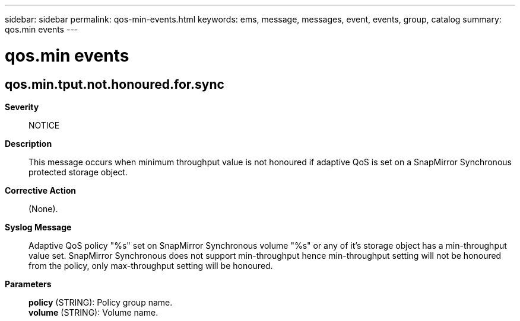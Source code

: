 ---
sidebar: sidebar
permalink: qos-min-events.html
keywords: ems, message, messages, event, events, group, catalog
summary: qos.min events
---

= qos.min events
:toc: macro
:toclevels: 1
:hardbreaks:
:nofooter:
:icons: font
:linkattrs:
:imagesdir: ./media/

== qos.min.tput.not.honoured.for.sync
*Severity*::
NOTICE
*Description*::
This message occurs when minimum throughput value is not honoured if adaptive QoS is set on a SnapMirror Synchronous protected storage object.
*Corrective Action*::
(None).
*Syslog Message*::
Adaptive QoS policy "%s" set on SnapMirror Synchronous volume "%s" or any of it's storage object has a min-throughput value set. SnapMirror Synchronous does not support min-throughput hence min-throughput setting will not be honoured from the policy, only max-throughput setting will be honoured.
*Parameters*::
*policy* (STRING): Policy group name.
*volume* (STRING): Volume name.
